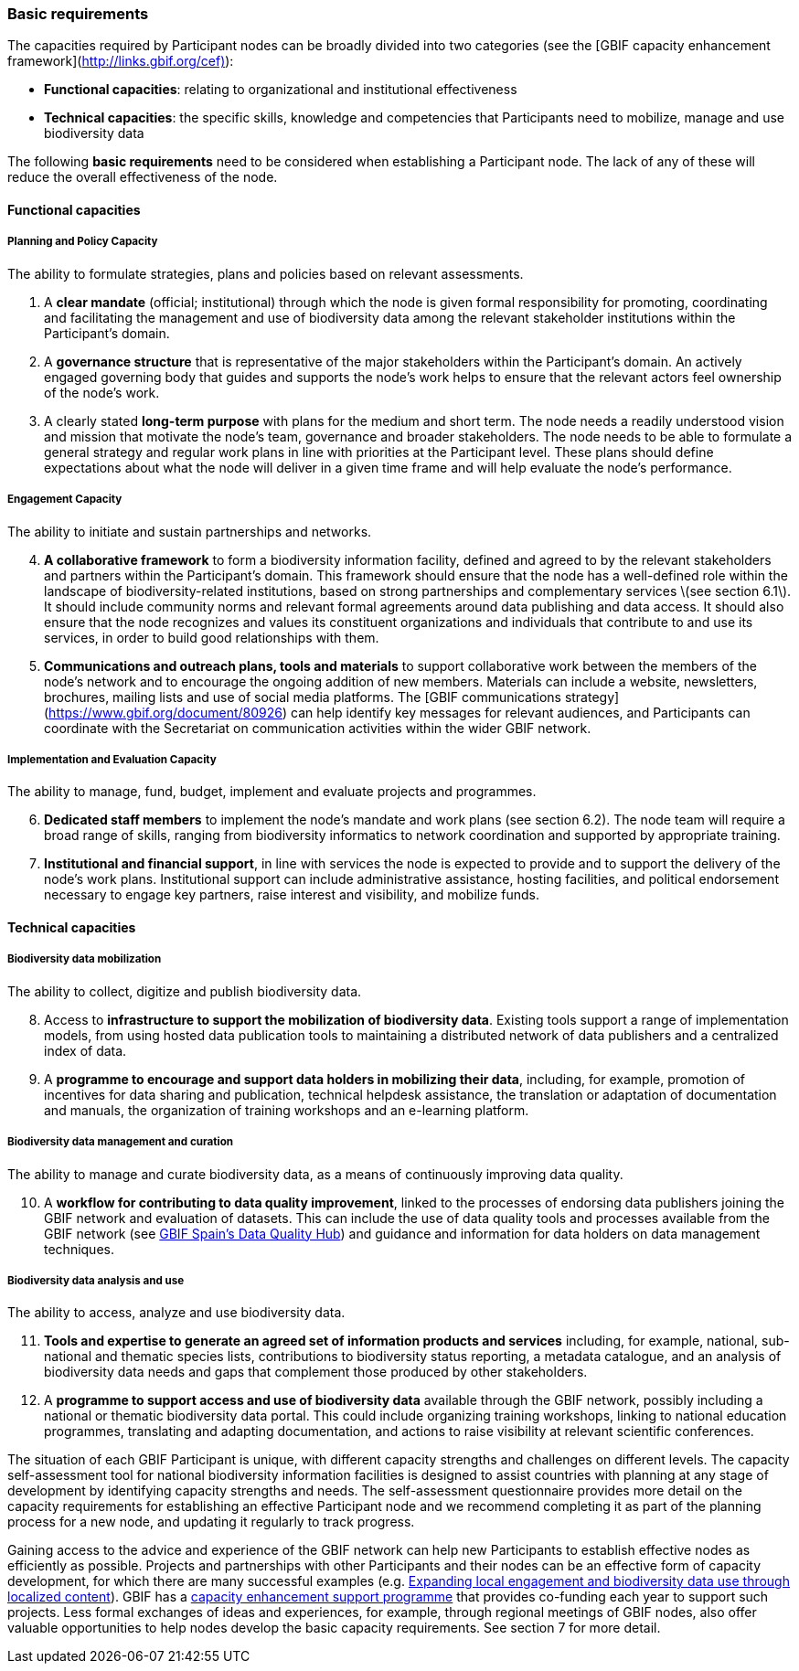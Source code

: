 [[basic-requirements]]
=== Basic requirements

The capacities required by Participant nodes can be broadly divided into two categories (see the [GBIF capacity enhancement framework](http://links.gbif.org/cef)):

* *Functional capacities*: relating to organizational and institutional effectiveness
* *Technical capacities*: the specific skills, knowledge and competencies that Participants need to mobilize, manage and use biodiversity data

The following **basic requirements** need to be considered when establishing a Participant node. The lack of any of these will reduce the overall effectiveness of the node.

[[functional-capacities]]
==== Functional capacities

[[planning-and-policy-capacity]]
===== Planning and Policy Capacity

The ability to formulate strategies, plans and policies based on relevant assessments.

. A **clear mandate** (official; institutional) through which the node is given formal responsibility for promoting, coordinating and facilitating the management and use of biodiversity data among the relevant stakeholder institutions within the Participant’s domain.  
. A **governance structure** that is representative of the major stakeholders within the Participant's domain. An actively engaged governing body that guides and supports the node’s work helps to ensure that the relevant actors feel ownership of the node’s work. 
. A clearly stated **long-term purpose** with plans for the medium and short term. The node needs a readily understood vision and mission that motivate the node’s team, governance and broader stakeholders. The node needs to be able to formulate a general strategy and regular work plans in line with priorities at the Participant level. These plans should define expectations about what the node will deliver in a given time frame and will help evaluate the node’s performance.

[[engagement-capacity]]
===== Engagement Capacity

The ability to initiate and sustain partnerships and networks.

[start=4]
. **A collaborative framework** to form a biodiversity information facility, defined and agreed to by the relevant stakeholders and partners within the Participant’s domain. This framework should ensure that the node has a well-defined role within the landscape of biodiversity-related institutions, based on strong partnerships and complementary services \(see section 6.1\). It should include community norms and relevant formal agreements around data publishing and data access. It should also ensure that the node recognizes and values its constituent organizations and individuals that contribute to and use its services, in order to build good relationships with them.  
. **Communications and outreach plans, tools and materials** to support collaborative work between the members of the node’s network and to encourage the ongoing addition of new members. Materials can include a website, newsletters, brochures, mailing lists and use of social media platforms. The [GBIF communications strategy](https://www.gbif.org/document/80926) can help identify key messages for relevant audiences, and Participants can coordinate with the Secretariat on communication activities within the wider GBIF network.

[[implementation-and-evaluation-capacity]]
===== Implementation and Evaluation Capacity

The ability to manage, fund, budget, implement and evaluate projects and programmes.

[start=6]
. **Dedicated staff members** to implement the node’s mandate and work plans (see section 6.2). The node team will require a broad range of skills, ranging from biodiversity informatics to network coordination and supported by appropriate training.  
. **Institutional and financial support**, in line with services the node is expected to provide and to support the delivery of the node’s work plans. Institutional support can include administrative assistance, hosting facilities, and political endorsement necessary to engage key partners, raise interest and visibility, and mobilize funds. 

[[technical-capacities]]
==== Technical capacities

[[biodiversity-data-mobilization]]
===== Biodiversity data mobilization

The ability to collect, digitize and publish biodiversity data.

[start=8]
. Access to **infrastructure to support the mobilization of biodiversity data**. Existing tools support a range of implementation models, from using hosted data publication tools to maintaining a distributed network of data publishers and a centralized index of data.
. A **programme to encourage and support data holders in mobilizing their data**, including, for example, promotion of incentives for data sharing and publication, technical helpdesk assistance, the translation or adaptation of documentation and manuals, the organization of training workshops and an e-learning platform. 

[[biodiversity-data-management-and-curation]]
===== Biodiversity data management and curation

The ability to manage and curate biodiversity data, as a means of continuously improving data quality.

[start=10]
. A **workflow for contributing to data quality improvement**, linked to the processes of endorsing data publishers joining the GBIF network and evaluation of datasets. This can include the use of data quality tools and processes available from the GBIF network (see http://www.gbif.es/BDQ.php[GBIF Spain’s Data Quality Hub]) and guidance and information for data holders on data management techniques. 

[[biodiversity-data-analysis-and-use]]
===== Biodiversity data analysis and use

The ability to access, analyze and use biodiversity data.

[start=11]
. **Tools and expertise to generate an agreed set of information products and services** including, for example, national, sub-national and thematic species lists, contributions to biodiversity status reporting, a metadata catalogue, and an analysis of biodiversity data needs and gaps that complement those produced by other stakeholders. 
. A **programme to support access and use of biodiversity data** available through the GBIF network, possibly including a national or thematic biodiversity data portal. This could include organizing training workshops, linking to national education programmes, translating and adapting documentation, and actions to raise visibility at relevant scientific conferences. 

The situation of each GBIF Participant is unique, with different capacity strengths and challenges on different levels. The capacity self-assessment tool for national biodiversity information facilities is designed to assist countries with planning at any stage of development by identifying capacity strengths and needs. The self-assessment questionnaire provides more detail on the capacity requirements for establishing an effective Participant node and we recommend completing it as part of the planning process for a new node, and updating it regularly to track progress.

Gaining access to the advice and experience of the GBIF network can help new Participants to establish effective nodes as efficiently as possible.  Projects and partnerships with other Participants and their nodes can be an effective form of capacity development, for which there are many successful examples (e.g. https://www.gbif.org/article/1z8DzePKBe6U0MAoo4QQO2/expanding-local-engagement-and-biodiversity-data-use-through-localized-content[Expanding local engagement and biodiversity data use through localized content]). GBIF has a https://www.gbif.org/programme/82219/capacity-enhancement-support-programme[capacity enhancement support programme] that provides co-funding each year to support such projects. Less formal exchanges of ideas and experiences, for example, through regional meetings of GBIF nodes, also offer valuable opportunities to help nodes develop the basic capacity requirements. See section 7 for more detail.
